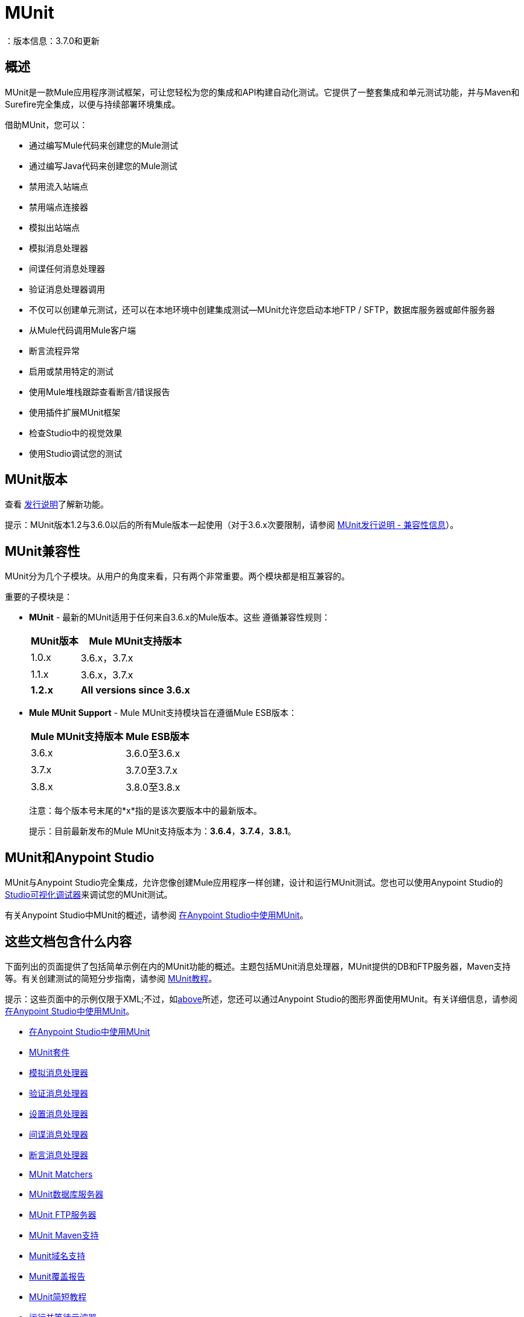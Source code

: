 =  MUnit
：版本信息：3.7.0和更新
:keywords: munit, testing, unit testing

== 概述

MUnit是一款Mule应用程序测试框架，可让您轻松为您的集成和API构建自动化测试。它提供了一整套集成和单元测试功能，并与Maven和Surefire完全集成，以便与持续部署环境集成。

借助MUnit，您可以：

* 通过编写Mule代码来创建您的Mule测试
* 通过编写Java代码来创建您的Mule测试
* 禁用流入站端点
* 禁用端点连接器
* 模拟出站端点
* 模拟消息处理器
* 间谍任何消息处理器
* 验证消息处理器调用
* 不仅可以创建单元测试，还可以在本地环境中创建集成测试--MUnit允许您启动本地FTP / SFTP，数据库服务器或邮件服务器
* 从Mule代码调用Mule客户端
* 断言流程异常
* 启用或禁用特定的测试
* 使用Mule堆栈跟踪查看断言/错误报告
* 使用插件扩展MUnit框架
* 检查Studio中的视觉效果
* 使用Studio调试您的测试

==  MUnit版本

查看 link:/release-notes/munit-1.2.1-release-notes[发行说明]了解新功能。

提示：MUnit版本1.2与3.6.0以后的所有Mule版本一起使用（对于3.6.x次要限制，请参阅 link:/release-notes/munit-1.2.1-release-notes#migration-guidance[MUnit发行说明 - 兼容性信息]）。

==  MUnit兼容性

MUnit分为几个子模块。从用户的角度来看，只有两个非常重要。两个模块都是相互兼容的。

重要的子模块是：

*  *MUnit*  - 最新的MUnit适用于任何来自3.6.x的Mule版本。这些
遵循兼容性规则：
+
[%header%autowidth.spread]
|===
| MUnit版本 | Mule MUnit支持版本
| 1.0.x  | 3.6.x，3.7.x
| 1.1.x  | 3.6.x，3.7.x
| *1.2.x*  | *All versions since 3.6.x*
|===
*  *Mule MUnit Support*  -  Mule MUnit支持模块旨在遵循Mule ESB版本：
+
[%header%autowidth.spread]
|===
| Mule MUnit支持版本 | Mule ESB版本
| 3.6.x  | 3.6.0至3.6.x
| 3.7.x  | 3.7.0至3.7.x
| 3.8.x  | 3.8.0至3.8.x
|===
+
注意：每个版本号末尾的*x*指的是该次要版本中的最新版本。
+
提示：目前最新发布的Mule MUnit支持版本为：*3.6.4*，*3.7.4*，*3.8.1*。


[[studio]]
==  MUnit和Anypoint Studio

MUnit与Anypoint Studio完全集成，允许您像创建Mule应用程序一样创建，设计和运行MUnit测试。您也可以使用Anypoint Studio的 link:/anypoint-studio/v/5/studio-visual-debugger[Studio可视化调试器]来调试您的MUnit测试。

有关Anypoint Studio中MUnit的概述，请参阅 link:/munit/v/1.2/using-munit-in-anypoint-studio[在Anypoint Studio中使用MUnit]。

== 这些文档包含什么内容

下面列出的页面提供了包括简单示例在内的MUnit功能的概述。主题包括MUnit消息处理器，MUnit提供的DB和FTP服务器，Maven支持等。有关创建测试的简短分步指南，请参阅 link:/munit/v/1.2/munit-short-tutorial[MUnit教程]。

提示：这些页面中的示例仅限于XML;不过，如<<studio,above>>所述，您还可以通过Anypoint Studio的图形界面使用MUnit。有关详细信息，请参阅 link:/munit/v/1.2/using-munit-in-anypoint-studio[在Anypoint Studio中使用MUnit]。

*  link:/munit/v/1.2/using-munit-in-anypoint-studio[在Anypoint Studio中使用MUnit]
*  link:/munit/v/1.2/munit-suite[MUnit套件]
*  link:/munit/v/1.2/mock-message-processor[模拟消息处理器]
*  link:/munit/v/1.2/verify-message-processor[验证消息处理器]
*  link:/munit/v/1.2/set-message-processor[设置消息处理器]
*  link:/munit/v/1.2/spy-message-processor[间谍消息处理器]
*  link:/munit/v/1.2/assertion-message-processor[断言消息处理器]
*  link:/munit/v/1.2/munit-matchers[MUnit Matchers]
*  link:/munit/v/1.2/munit-database-server[MUnit数据库服务器]
*  link:/munit/v/1.2/munit-ftp-server[MUnit FTP服务器]
*  link:/munit/v/1.2/munit-maven-support[MUnit Maven支持]
*  link:/munit/v/1.2/munit-domain-support[Munit域名支持]
*  link:/munit/v/1.2/munit-coverage-report[Munit覆盖报告]
*  link:/munit/v/1.2/munit-short-tutorial[MUnit简短教程]
*  link:/munit/v/1.2/run-and-wait-scope[运行并等待示波器]
*  link:/munit/v/1.2/example-testing-apikit[示例：测试APIKit]
*  link:/munit/v/1.2/munit-1.2-migration-guide[MUnit 1.2迁移指南]


